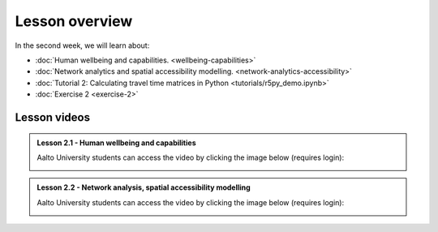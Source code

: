 Lesson overview
===============

In the second week, we will learn about:

- :doc:`Human wellbeing and capabilities. <wellbeing-capabilities>`
- :doc:`Network analytics and spatial accessibility modelling. <network-analytics-accessibility>`
- :doc:`Tutorial 2: Calculating travel time matrices in Python <tutorials/r5py_demo.ipynb>`
- :doc:`Exercise 2 <exercise-2>`

Lesson videos
-------------

.. admonition:: Lesson 2.1 - Human wellbeing and capabilities

    Aalto University students can access the video by clicking the image below (requires login):

    .. figure:: img/SDS4SD_Lesson_2.1.png
        :target: https://aalto.cloud.panopto.eu/Panopto/Pages/Viewer.aspx?id=f9f1e9d6-ca27-4482-9eab-b26400cb68dd
        :width: 500px
        :align: left

.. admonition:: Lesson 2.2 - Network analysis, spatial accessibility modelling

        Aalto University students can access the video by clicking the image below (requires login):

        .. figure:: img/SDS4SD_Lesson_2.2.png
            :target: https://aalto.cloud.panopto.eu/Panopto/Pages/Viewer.aspx?id=6232311c-9182-4aa6-aff1-b26500ca9b3c
            :width: 500px
            :align: left


